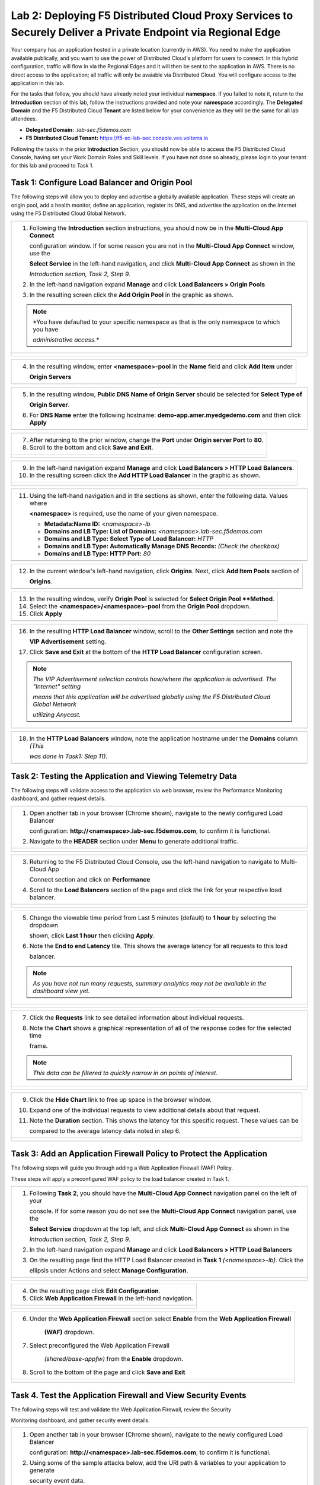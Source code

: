 Lab 2: Deploying F5 Distributed Cloud Proxy Services to Securely Deliver a Private Endpoint via Regional Edge
==========================================================================================

Your company has an application hosted in a private location (currently in AWS). You need to make the application available publically, 
and you want to use the power of Distributed Cloud's platform for users to connect.  In this hybrid configuration, traffic will flow in 
via the Regional Edges and it will then be sent to the application in AWS.  There is no direct access to the application; all traffic 
will only be avaiable via Distributed Cloud.  You will configure access to the application in this lab.

For the tasks that follow, you should have already noted your individual **namespace**. If you
failed to note it, return to the **Introduction** section of this lab, follow the instructions
provided and note your **namespace** accordingly. The **Delegated Domain** and the F5
Distributed Cloud **Tenant** are listed below for your convenience as they will be the same for
all lab attendees.

* **Delegated Domain:** *.lab-sec.f5demos.com*
* **F5 Distributed Cloud Tenant:** https://f5-xc-lab-sec.console.ves.volterra.io

|lab000|

Following the tasks in the prior **Introduction** Section, you should now be able to access the
F5 Distributed Cloud Console, having set your Work Domain Roles and Skill levels. If you have
not done so already, please login to your tenant for this lab and proceed to Task 1.

Task 1: Configure Load Balancer and Origin Pool
~~~~~~~~~~~~~~~~~~~~~~~~~~~~~~~~~~~~~~~~~~~~~~~

The following steps will allow you to deploy and advertise a globally available application.
These steps will create an origin pool, add a health monitor, define an application, register
its DNS, and advertise the application on the Internet using the F5 Distributed Cloud Global
Network.

+---------------------------------------------------------------------------------------------------------------+
| 1. Following the **Introduction** section  instructions, you should now be in the **Multi-Cloud App Connect** |
|                                                                                                               |
|    configuration window. If for some reason you are not in the **Multi-Cloud App Connect** window, use the    |
|                                                                                                               |
|    **Select Service** in the left-hand navigation, and click **Multi-Cloud App Connect** as shown in the      |
|                                                                                                               |
|    *Introduction section, Task 2, Step 9*.                                                                    |
|                                                                                                               |
| 2. In the left-hand navigation expand **Manage** and click **Load Balancers > Origin Pools**                  |
|                                                                                                               |
| 3. In the resulting screen click the **Add Origin Pool** in the graphic as shown.                             |
|                                                                                                               |
| .. note::                                                                                                     |
|    *You have defaulted to your specific namespace as that is the only namespace to which you have             |
|                                                                                                               |
|    *administrative access.**                                                                                  |
+---------------------------------------------------------------------------------------------------------------+
| |lab001|                                                                                                      |
|                                                                                                               |
| |lab002|                                                                                                      |
+---------------------------------------------------------------------------------------------------------------+

+---------------------------------------------------------------------------------------------------------------+
| 4. In the resulting window, enter **<namespace>-pool** in the **Name** field and click **Add Item** under     |
|                                                                                                               |
|    **Origin Servers**                                                                                         |
+---------------------------------------------------------------------------------------------------------------+
| |lab003|                                                                                                      |
+---------------------------------------------------------------------------------------------------------------+

+---------------------------------------------------------------------------------------------------------------+
| 5. In the resulting window, **Public DNS Name of Origin Server** should be selected for **Select Type of**    |
|                                                                                                               |
|    **Origin Server**.                                                                                         |
|                                                                                                               |
| 6. For **DNS Name** enter the following hostname: **demo-app.amer.myedgedemo.com** and then click **Apply**   |
+---------------------------------------------------------------------------------------------------------------+
| |lab004|                                                                                                      |
+---------------------------------------------------------------------------------------------------------------+

+---------------------------------------------------------------------------------------------------------------+
| 7. After returning to the prior window, change the **Port** under **Origin server Port** to **80**.           |
|                                                                                                               |
| 8. Scroll to the bottom and click **Save and Exit**.                                                          |
+---------------------------------------------------------------------------------------------------------------+
| |lab005|                                                                                                      |
|                                                                                                               |
| |lab006|                                                                                                      |
+---------------------------------------------------------------------------------------------------------------+

+---------------------------------------------------------------------------------------------------------------+
| 9. In the left-hand navigation expand **Manage** and click **Load Balancers > HTTP Load** **Balancers**.      |
|                                                                                                               |
| 10. In the resulting screen click the **Add HTTP Load Balancer** in the graphic as shown.                     |
+---------------------------------------------------------------------------------------------------------------+
| |lab007|                                                                                                      |
|                                                                                                               |
| |lab008|                                                                                                      |
+---------------------------------------------------------------------------------------------------------------+

+---------------------------------------------------------------------------------------------------------------+
| 11. Using the left-hand navigation and in the sections as shown, enter the following data. Values where       |
|                                                                                                               |
|     **<namespace>** is required, use the name of your given namespace.                                        |
|                                                                                                               |
|     * **Metadata:Name ID:**  *<namespace>-lb*                                                                 |
|     * **Domains and LB Type: List of Domains:** *<namespace>.lab-sec.f5demos.com*                             |
|     * **Domains and LB Type: Select Type of Load Balancer:** *HTTP*                                           |
|     * **Domains and LB Type: Automatically Manage DNS Records:** *(Check the checkbox)*                       |
|     * **Domains and LB Type: HTTP Port:** *80*                                                                |
+---------------------------------------------------------------------------------------------------------------+
| |lab009|                                                                                                      |
+---------------------------------------------------------------------------------------------------------------+

+---------------------------------------------------------------------------------------------------------------+
| 12. In the current window's left-hand navigation, click **Origins**. Next, click **Add Item Pools** section of|
|                                                                                                               |
|     **Origins**.                                                                                              |
+---------------------------------------------------------------------------------------------------------------+
| |lab010|                                                                                                      |
+---------------------------------------------------------------------------------------------------------------+

+---------------------------------------------------------------------------------------------------------------+
| 13. In the resulting window, verify **Origin Pool** is selected for **Select Origin Pool **Method**.          |
|                                                                                                               |
| 14. Select the **<namespace>/<namespace>-pool** from the **Origin Pool**  dropdown.                           |
|                                                                                                               |
| 15. Click **Apply**                                                                                           |
+---------------------------------------------------------------------------------------------------------------+
| |lab011|                                                                                                      |
+---------------------------------------------------------------------------------------------------------------+

+---------------------------------------------------------------------------------------------------------------+
| 16. In the resulting **HTTP Load Balancer** window, scroll to the **Other Settings** section and note the     |
|                                                                                                               |
|     **VIP Advertisement** setting.                                                                            |
|                                                                                                               |
| 17. Click **Save and Exit** at the bottom of the **HTTP Load Balancer** configuration screen.                 |
|                                                                                                               |
| .. note::                                                                                                     |
|    *The VIP Advertisement selection controls how/where the application is advertised. The "Internet" setting* |
|                                                                                                               |
|    *means that this application will be advertised globally using the F5 Distributed Cloud Global Network*    |
|                                                                                                               |
|    *utilizing Anycast.*                                                                                       |
+---------------------------------------------------------------------------------------------------------------+
| |lab012|                                                                                                      |
+---------------------------------------------------------------------------------------------------------------+

+---------------------------------------------------------------------------------------------------------------+
| 18. In the **HTTP Load Balancers** window, note the application hostname under the **Domains** column *(This* |
|                                                                                                               |
|     *was done in Task1: Step 11)*.                                                                            |
|                                                                                                               |
+---------------------------------------------------------------------------------------------------------------+
| |lab013|                                                                                                      |
+---------------------------------------------------------------------------------------------------------------+

Task 2: Testing the Application and Viewing Telemetry Data
~~~~~~~~~~~~~~~~~~~~~~~~~~~~~~~~~~~~~~~~~~~~~~~~~~~~~~~~~~

The following steps will validate access to the application via web browser, review the
Performance Monitoring dashboard, and gather request details.

+---------------------------------------------------------------------------------------------------------------+
| 1. Open another tab in your browser (Chrome shown), navigate to the newly configured Load Balancer            |
|                                                                                                               |
|    configuration: **http://<namespace>.lab-sec.f5demos.com**, to confirm it is functional.                    |
|                                                                                                               |
| 2. Navigate to the **HEADER** section under **Menu** to generate additional traffic.                          |
+---------------------------------------------------------------------------------------------------------------+
| |lab014|                                                                                                      |
|                                                                                                               |
| |lab015|                                                                                                      |
+---------------------------------------------------------------------------------------------------------------+

+---------------------------------------------------------------------------------------------------------------+
| 3. Returning to the F5 Distributed Cloud Console, use the left-hand navigation to navigate to Multi-Cloud App |
|                                                                                                               |
|    Connect section and click on **Performance**                                                               |
|                                                                                                               |
| 4. Scroll to the **Load Balancers** section of the page and click the link for your respective load balancer. |
|                                                                                                               |
+---------------------------------------------------------------------------------------------------------------+
| |lab016|                                                                                                      |
|                                                                                                               |
| |lab017|                                                                                                      |
+---------------------------------------------------------------------------------------------------------------+

+---------------------------------------------------------------------------------------------------------------+
| 5. Change the viewable time period from Last 5 minutes (default) to **1 hour** by selecting the dropdown      |
|                                                                                                               |
|    shown, click **Last 1 hour** then clicking **Apply**.                                                      |
|                                                                                                               |
| 6. Note the **End to end Latency** tile.  This shows the average latency for all requests to this load        |
|                                                                                                               |
|    balancer.                                                                                                  |
|                                                                                                               |
| .. note::                                                                                                     |
|    *As you have not run many requests, summary analytics may not be available in the dashboard view yet.*     |
+---------------------------------------------------------------------------------------------------------------+
| |lab018|                                                                                                      |
|                                                                                                               |
| |lab019|                                                                                                      |
+---------------------------------------------------------------------------------------------------------------+

+---------------------------------------------------------------------------------------------------------------+
| 7. Click the **Requests** link to see detailed information about individual requests.                         |
|                                                                                                               |
| 8. Note the **Chart** shows a graphical representation of all of the response codes for the selected time     |
|                                                                                                               |
|    frame.                                                                                                     |
|                                                                                                               |
| .. note::                                                                                                     |
|    *This data can be filtered to quickly narrow in on points of interest.*                                    |
+---------------------------------------------------------------------------------------------------------------+
| |lab020|                                                                                                      |
|                                                                                                               |
| |lab021|                                                                                                      |
+---------------------------------------------------------------------------------------------------------------+

+---------------------------------------------------------------------------------------------------------------+
| 9. Click the **Hide Chart** link to free up space in the browser window.                                      |
|                                                                                                               |
| 10. Expand one of the individual requests to view additional details about that request.                      |
|                                                                                                               |
| 11. Note the **Duration** section.  This shows the latency for this specific request.  These values can be    |
|                                                                                                               |
|     compared to the average latency data noted in step 6.                                                     |
+---------------------------------------------------------------------------------------------------------------+
| |lab022|                                                                                                      |
|                                                                                                               |
| |lab023|                                                                                                      |
+---------------------------------------------------------------------------------------------------------------+

Task 3: Add an Application Firewall Policy to Protect the Application
~~~~~~~~~~~~~~~~~~~~~~~~~~~~~~~~~~~~~~~~~~~~~~~~~~~~~~~~~~~~~~~~~~~~~~~~~~~

The following steps will guide you through adding a Web Application Firewall (WAF) Policy.

These steps will apply a preconfigured WAF policy to the load balancer created in Task 1.

+---------------------------------------------------------------------------------------------------------------+
| 1. Following **Task 2**, you should have the **Multi-Cloud App Connect** navigation panel on the left of your |
|                                                                                                               |
|    console.  If for some reason you do not see the **Multi-Cloud App Connect** navigation panel, use the      |
|                                                                                                               |
|    **Select Service** dropdown at the top left, and click **Multi-Cloud App Connect** as shown in the         |
|                                                                                                               |
|    *Introduction section, Task 2, Step 9*.                                                                    |
| 2. In the left-hand navigation expand **Manage** and click **Load Balancers > HTTP Load Balancers**           |
|                                                                                                               |
| 3. On the resulting page find the HTTP Load Balancer created in **Task 1** *(<namespace>-lb)*.  Click the     |
|                                                                                                               |
|    ellipsis under Actions and select **Manage Configuration**.                                                |
+---------------------------------------------------------------------------------------------------------------+
| |lab028|                                                                                                      |
|                                                                                                               |
| |lab029|                                                                                                      |
+---------------------------------------------------------------------------------------------------------------+

+---------------------------------------------------------------------------------------------------------------+
| 4. On the resulting page click **Edit Configuration**.                                                        |
|                                                                                                               |
| 5. Click **Web Application Firewall** in the left-hand navigation.                                            |  
+---------------------------------------------------------------------------------------------------------------+
| |lab030|                                                                                                      |
|                                                                                                               |
| |lab031|                                                                                                      |
+---------------------------------------------------------------------------------------------------------------+


+---------------------------------------------------------------------------------------------------------------+
| 6. Under the **Web Application Firewall** section select **Enable** from the **Web Application Firewall**     |
|                                                                                                               |
|     **(WAF)** dropdown.                                                                                       |
|                                                                                                               |
| 7. Select preconfigured the Web Application Firewall                                                          |
|                                                                                                               |
|     *(shared/base-appfw)* from the **Enable** dropdown.                                                       |
|                                                                                                               |
| 8. Scroll to the bottom of the page and click **Save and Exit**                                               |
+---------------------------------------------------------------------------------------------------------------+
| |lab032|                                                                                                      |
|                                                                                                               |
| |lab033|                                                                                                      |
+---------------------------------------------------------------------------------------------------------------+

Task 4. Test the Application Firewall and View Security Events
~~~~~~~~~~~~~~~~~~~~~~~~~~~~~~~~~~~~~~~~~~~~~~~~~~~~~~~~~~~~~~

The following steps will test and validate the Web Application Firewall, review the Security

Monitoring dashboard, and gather security event details.

+---------------------------------------------------------------------------------------------------------------+
| 1. Open another tab in your browser (Chrome shown), navigate to the newly configured Load Balancer            |
|                                                                                                               |
|    configuration: **http://<namespace>.lab-sec.f5demos.com**, to confirm it is functional.                    |
|                                                                                                               |
| 2. Using some of the sample attacks below, add the URI path & variables to your application to generate       |
|                                                                                                               |
|    security event data.                                                                                       |
|                                                                                                               |
|    * /?cmd=cat%20/etc/passwd                                                                                  |
|    * /product?id=4%20OR%201=1                                                                                 |
|    * /cart?search=aaa'><script>prompt('Please+enter+your+password');</script>                                 |
|                                                                                                               |
| .. note::                                                                                                     |
|    *The web application firewall is blocking these requests to protect the application. The block page can*   |
|                                                                                                               |
|    *be customized to provide additional information.*                                                         |
+---------------------------------------------------------------------------------------------------------------+
| |lab034|                                                                                                      |
+---------------------------------------------------------------------------------------------------------------+

+---------------------------------------------------------------------------------------------------------------+
| 3. Returning to the F5 Distributed Cloud Console, use the left-hand navigation to navigate to Multi-Cloud App |
|                                                                                                               |
|    Connect section and click on **Performance**                                                               |
|                                                                                                               |
| 4. Scroll to the **Load Balancers** section of the page and click the link for your respective load balancer. |
|                                                                                                               |
+---------------------------------------------------------------------------------------------------------------+
| |lab016|                                                                                                      |
|                                                                                                               |
| |lab017|                                                                                                      |
+---------------------------------------------------------------------------------------------------------------+

+---------------------------------------------------------------------------------------------------------------+
| 5. Click the **Performance Monitoring** dropdown at the top of the page and select **Security Monitoring**    |
+---------------------------------------------------------------------------------------------------------------+
| |lab035|                                                                                                      |
|                                                                                                               |
+---------------------------------------------------------------------------------------------------------------+

+---------------------------------------------------------------------------------------------------------------+
| 6. From the **Dashboard** view, using the horizontal navigation, click **Security Analytics**.                |
|                                                                                                               |
| 7. Note the **Chart** shows a graphical representation of all of the response codes for the selected time     |
|                                                                                                               |
|    frame.                                                                                                     |
|                                                                                                               |
| .. note::                                                                                                     |
|    *If you lost your 1 Hour Filter, re-apply using Task 2: Step 5*                                            |
+---------------------------------------------------------------------------------------------------------------+
| |lab037|                                                                                                      |
|                                                                                                               |
| |lab038|                                                                                                      |
+---------------------------------------------------------------------------------------------------------------+

+---------------------------------------------------------------------------------------------------------------+
| 8. Click the **Hide Chart** link to free up space in the browser window.                                      |
|                                                                                                               |
| 9. Expand your latest security event as shown.                                                               |
|                                                                                                               |
| 10. Note the summary detail provided in the **Information** link.  The **req_id** which is synonymous with    |
|                                                                                                               |
|    **Support ID** (filterable) from the block page.                                                           |
|                                                                                                               |
| 11. Scroll to the bottom of the information screen to see specific signatures detected and actions taken      |
|                                                                                                               |
|     during the security event.                                                                                |
|                                                                                                               |
| .. note::                                                                                                     |
|    *Note that Requests have additional detail in JSON format*                                                 |
+---------------------------------------------------------------------------------------------------------------+
| |lab039|                                                                                                      |
|                                                                                                               |
| |lab040|                                                                                                      |
|                                                                                                               |
| |lab041|                                                                                                      |
+---------------------------------------------------------------------------------------------------------------+

+---------------------------------------------------------------------------------------------------------------+
| **End of Lab 1:**  This concludes Lab 1.  In this lab you created an origin pool to connect to the            |
|                                                                                                               |
| application, you then created a load balancer and associated the origin pool to the load balancer.  This      |
|                                                                                                               |
| allowed the application to be advertised via the F5 Distributed Cloud Global Network.  The Distributed Cloud  |
|                                                                                                               |
| Console was then used to review telemetry data gathered for the application.  Next an Application Firewall    |
|                                                                                                               |
| policy was assigned to protect the application.  Finally a sample attack was run against the application and  |
| the security event data was reviewed within the Distributed Cloud Console.                                    |
|                                                                                                               |
| A brief presentation will be shared prior to the beginning of Lab 2.                                          |
+---------------------------------------------------------------------------------------------------------------+
| |labend|                                                                                                      |
+---------------------------------------------------------------------------------------------------------------+

.. |lab000| image:: _static/lab1-000.png
   :width: 800px
.. |lab001| image:: _static/lab1-001.png
   :width: 800px
.. |lab002| image:: _static/lab1-002.png
   :width: 800px
.. |lab003| image:: _static/lab1-003.png
   :width: 800px
.. |lab004| image:: _static/lab1-004.png
   :width: 800px
.. |lab005| image:: _static/lab1-005.png
   :width: 800px
.. |lab006| image:: _static/lab1-006.png
   :width: 800px
.. |lab007| image:: _static/lab1-007.png
   :width: 800px
.. |lab008| image:: _static/lab1-008.png
   :width: 800px
.. |lab009| image:: _static/lab1-009.png
   :width: 800px
.. |lab010| image:: _static/lab1-010.png
   :width: 800px
.. |lab011| image:: _static/lab1-011.png
   :width: 800px
.. |lab012| image:: _static/lab1-012.png
   :width: 800px
.. |lab013| image:: _static/lab1-013.png
   :width: 800px
.. |lab014| image:: _static/lab1-014.png
   :width: 800px
.. |lab015| image:: _static/lab1-015.png
   :width: 800px
.. |lab016| image:: _static/lab1-016.png
   :width: 800px
.. |lab017| image:: _static/lab1-017.png
   :width: 800px
.. |lab018| image:: _static/lab1-018.png
   :width: 800px
.. |lab019| image:: _static/lab1-019.png
   :width: 800px
.. |lab020| image:: _static/lab1-020.png
   :width: 800px
.. |lab021| image:: _static/lab1-021.png
   :width: 800px
.. |lab022| image:: _static/lab1-022.png
   :width: 800px
.. |lab023| image:: _static/lab1-023.png
   :width: 800px
.. |lab024| image:: _static/lab1-024.png
   :width: 800px
.. |lab025| image:: _static/lab1-025.png
   :width: 800px
.. |lab026| image:: _static/lab1-026.png
   :width: 800px
.. |lab027| image:: _static/lab1-027.png
   :width: 800px
.. |lab028| image:: _static/lab1-028.png
   :width: 800px
.. |lab029| image:: _static/lab1-029.png
   :width: 800px
.. |lab030| image:: _static/lab1-030.png
   :width: 800px
.. |lab031| image:: _static/lab1-031.png
   :width: 800px
.. |lab032| image:: _static/lab1-032.png
   :width: 800px
.. |lab033| image:: _static/lab1-033.png
   :width: 800px
.. |lab034| image:: _static/lab1-034.png
   :width: 800px
.. |lab035| image:: _static/lab1-035.png
   :width: 800px
.. |lab036| image:: _static/lab1-036.png
   :width: 800px
.. |lab037| image:: _static/lab1-037.png
   :width: 800px
.. |lab038| image:: _static/lab1-038.png
   :width: 800px
.. |lab039| image:: _static/lab1-039.png
   :width: 800px
.. |lab040| image:: _static/lab1-040.png
   :width: 800px
.. |lab041| image:: _static/lab1-041.png
   :width: 800px
.. |labend| image:: _static/labend.png
   :width: 800px
